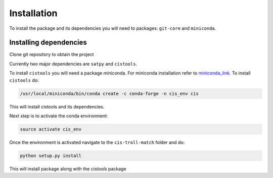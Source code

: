 .. _installation:

************
Installation
************

To install the package and its dependencies you will need to packages: ``git-core`` and ``miniconda``.

Installing dependencies
-----------------------

Clone git repository to obtain the project

.. code:
   
   git clone https://github.com/pytroll/cis-troll-match

Currently two major dependencies are ``satpy`` and ``cistools``.

To install ``cistools`` you will need a package miniconda. For miniconda installation refer to miniconda_link_.
To install ``cistools`` do:

.. code::
   
  /usr/local/miniconda/bin/conda create -c conda-forge -n cis_env cis 
 
This will install cistools and its dependencies.

Next step is to activate the conda environment:

.. code::

   source activate cis_env

Once the environment is activated navigate to the ``cis-troll-match`` folder and do:

.. code::

   python setup.py install

This will install package along with the `cistools` package

.. _miniconda_link: https://conda.io/docs/install/quick.html
